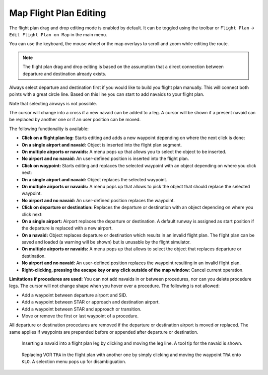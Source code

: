 Map Flight Plan Editing
-----------------------

The flight plan drag and drop editing mode is enabled by default. It can
be toggled using the toolbar or ``Flight Plan`` ->
``Edit Flight Plan on Map`` in the main menu.

You can use the keyboard, the mouse wheel or the map overlays to scroll
and zoom while editing the route.

.. note::

       The flight plan drag and drop editing is based on the
       assumption that a direct connection between departure and destination
       already exists.

Always select departure and destination first if you would like to build
you flight plan manually. This will connect both points with a great
circle line. Based on this line you can start to add navaids to your
flight plan.

Note that selecting airways is not possible.

The cursor will change into a cross |Cursor Cross| if a new navaid can
be added to a leg. A cursor |Cursor Move| will be shown if a present
navaid can be replaced by another one or if an user position can be
moved.

The following functionality is available:

-  **Click on a flight plan leg:** Starts editing and adds a new
   waypoint depending on where the next click is done:
-  **On a single airport and navaid:** Object is inserted into the
   flight plan segment.
-  **On multiple airports or navaids:** A menu pops up that allows you
   to select the object to be inserted.
-  **No airport and no navaid:** An user-defined position is inserted
   into the flight plan.
-  **Click on waypoint:** Starts editing and replaces the selected
   waypoint with an object depending on where you click next:
-  **On a single airport and navaid:** Object replaces the selected
   waypoint.
-  **On multiple airports or navaids:** A menu pops up that allows to
   pick the object that should replace the selected waypoint.
-  **No airport and no navaid:** An user-defined position replaces the
   waypoint.
-  **Click on departure or destination:** Replaces the departure or
   destination with an object depending on where you click next:
-  **On a single airport:** Airport replaces the departure or
   destination. A default runway is assigned as start position if the
   departure is replaced with a new airport.
-  **On a navaid:** Object replaces departure or destination which
   results in an invalid flight plan. The flight plan can be saved and
   loaded (a warning will be shown) but is unusable by the flight
   simulator.
-  **On multiple airports or navaids:** A menu pops up that allows to
   select the object that replaces departure or destination.
-  **No airport and no navaid:** An user-defined position replaces the
   waypoint resulting in an invalid flight plan.
-  **Right-clicking, pressing the escape key or any click outside of the
   map window:** Cancel current operation.

**Limitations if procedures are used:** You can not add navaids in or
between procedures, nor can you delete procedure legs. The cursor will
not change shape when you hover over a procedure. The following is not
allowed:

- Add a waypoint between departure airport and SID.
- Add a waypoint between STAR or approach and destination airport.
- Add a waypoint between STAR and approach or transition.
- Move or remove the first or last waypoint of a procedure.

All departure or destination procedures are removed if the departure or
destination airport is moved or replaced. The same applies if waypoints
are prepended before or appended after departure or destination.

.. figure:: ../images/fpedit.jpg

         Inserting a navaid into a flight plan leg by
         clicking and moving the leg line. A tool tip for the navaid is shown.

.. figure:: ../images/fpedit2.jpg

         Replacing VOR ``TRA`` in the flight plan with another
         one by simply clicking and moving the waypoint ``TRA`` onto ``KLO``. A selection
         menu pops up for disambiguation.

.. |Cursor Cross| image:: ../images/cursorcross.png
.. |Cursor Move| image:: ../images/cursormove.png

